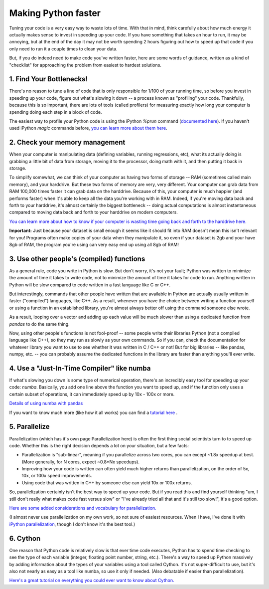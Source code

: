 
Making Python faster
=======================

Tuning your code is a very easy way to waste lots of time. With that in mind, think carefully about how much energy it actually makes sense to invest in speeding up your code. If you have something that takes an hour to run, it may be annoying, but at the end of the day it may not be worth spending 2 hours figuring out how to speed up that code if you only need to run it a couple times to clean your data.

But, if you do indeed need to make code you've written faster, here are some words of guidance, written as a kind of "checklist" for approaching the problem from easiest to hardest solutions.

1. Find Your Bottlenecks!
--------------------------------------------

There's no reason to tune a line of code that is only responsible for 1/100 of your running time, so before you invest in speeding up your code, figure out what's slowing it down -- a process known as "profiling" your code. Thankfully, because this is so important, there are lots of tools (called profilers) for measuring exactly how long your computer is spending doing each step in a block of code.

The easiest way to profile your Python code is using the iPython `%prun` command (`documented here <https://ipython.org/ipython-doc/3/interactive/magics.html#line-magics>`_). If you haven't used iPython `magic` commands before, `you can learn more about them here <https://ipython.org/ipython-doc/3/interactive/tutorial.html#magic-functions>`_.

2. Check your memory management
--------------------------------------------

When your computer is manipulating data (defining variables, running regressions, etc), what its actually doing is grabbing a little bit of data from storage, moving it to the processor, doing math with it, and then putting it back in storage.

To simplify somewhat, we can think of your computer as having two forms of storage -- RAM (sometimes called main memory), and your harddrive. But these two forms of memory are very, very different. Your computer can grab data from RAM 100,000 times faster it can grab data on the harddrive. Because of this, your computer is much happier (and performs faster) when it's able to keep all the data you're working with in RAM. Indeed, if you're moving data back and forth to your harddrive, it's almost certainly the biggest bottleneck -- doing actual computations is almost instantaneous compared to moving data back and forth to your harddrive on modern computers.

`You can learn more about how to know if your computer is wasting time going back and forth to the harddrive here. <http://www.tadawiki.org/Big_Data#How_do_I_know_if_my_data_is_fitting_into_RAM>`_

**Important:** Just because your dataset is small enough it seems like it should fit into RAM doesn't mean this isn't relevant for you! Programs often make copies of your data when they manipulate it, so even if your dataset is 2gb and your have 8gb of RAM, the program you're using can very easy end up using all 8gb of RAM!

3. Use other people's (compiled) functions
--------------------------------------------

As a general rule, code you write in Python is slow. But don't worry, it's not your fault; Python was written to minimize the amount of time it takes to write code, not to minimize the amount of time it takes for code to run. Anything written in Python will be slow compared to code written in a fast language like C or C++.

But interestingly, commands that other people have written that are available in Python are actually usually written in faster ("compiled") languages, like C++. As a result, whenever you have the choice between writing a function yourself or using a function in an established library, you're almost always better off using the command someone else wrote. 

As a result, looping over a vector and adding up each value will be much slower than using a dedicated function from `pandas` to do the same thing. 

Now, using other people's functions is not fool-proof -- some people write their libraries Python (not a compiled language like C++), so they may run as slowly as your own commands. So if you can, check the documentation for whatever library you want to use to see whether it was written in C / C++ or not! But for big libraries -- like pandas, numpy, etc. -- you can probably assume the dedicated functions in the library are faster than anything you'll ever write. 


4. Use a "Just-In-Time Compiler" like numba
--------------------------------------------

If what's slowing you down is some type of numerical operation, there's an incredibly easy tool for speeding up your code: `numba`. Basically, you add one line above the function you want to speed up, and if the function only uses a certain subset of operations, it can immediately speed up by 10x - 100x or more. 

`Details of using numba with pandas <http://pandas.pydata.org/pandas-docs/stable/enhancingperf.html#using-numba>`_

If you want to know much more (like how it all works) you can find a `tutorial here <https://www.youtube.com/watch?v=eYIPEDnp5C4>`_ . 

5. Parallelize
---------------
Parallelization (which has it's own page Parallelization here) is often the first thing social scientists turn to to speed up code. Whether this is the right decision depends a lot on your situation, but a few facts:

* Parallelization is "sub-linear", meaning if you parallelize across two cores, you can except ~1.8x speedup at best. (More generally, for N cores, expect ~0.8*Nx speedups).
* Improving how your code is written can often yield much higher returns than parallelization, on the order of 5x, 10x, or 100x speed improvements.
* Using code that was written in C++ by someone else can yield 10x or 100x returns.

So, parallelization certainly isn't the best way to speed up your code. But if you read this and find yourself thinking "um, I still don't really what makes code fast versus slow" or "I've already tried all that and it's still too slow!", it's a good option.

`Here are some added considerations and vocabulary for parallelization. <http://www.tadawiki.org/Parallelization>`_

(I almost never use parallelization on my own work, so not sure of easiest resources. When I have, I've done it with `iPython parallelization <http://ipython.org/ipython-doc/dev/parallel/>`_, though I don't know it's the best tool.)

6. Cython
--------------------------------------------

One reason that Python code is relatively slow is that ever time code executes, Python has to spend time checking to see the type of each variable (integer, floating point number, string, etc.). There's a way to speed up Python massively by adding information about the types of your variables using a tool called Cython. It's not super-difficult to use, but it's also not nearly as easy as a tool like numba, so use it only if needed. (Also debatable if easier than parallelization).

`Here's a great tutorial on everything you could ever want to know about Cython. <https://www.youtube.com/watch?v=gMvkiQ-gOW8>`_ 

